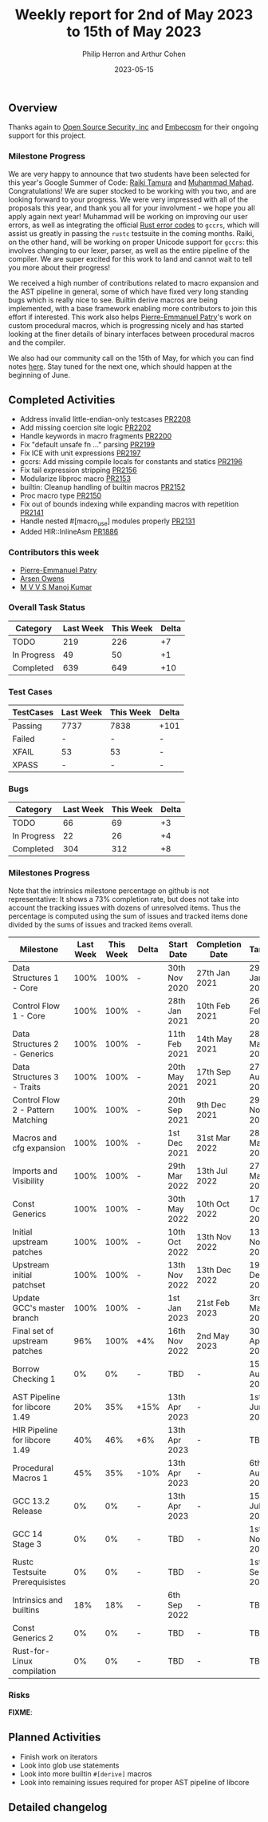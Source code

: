 #+title:  Weekly report for 2nd of May 2023 to 15th of May 2023
#+author: Philip Herron and Arthur Cohen
#+date:   2023-05-15

** Overview

Thanks again to [[https://opensrcsec.com/][Open Source Security, inc]] and [[https://www.embecosm.com/][Embecosm]] for their ongoing support for this project.

*** Milestone Progress

We are very happy to announce that two students have been selected for this year's Google Summer of Code: [[https://github.com/tamaroning][Raiki Tamura]] and [[https://github.com/MahadMuhammad/][Muhammad Mahad]]. Congratulations! We are super stocked to be working with you two, and are looking forward to your progress. We were very impressed with all of the proposals this year, and thank you all for your involvment - we hope you all apply again next year!
Muhammad will be working on improving our user errors, as well as integrating the official [[https://doc.rust-lang.org/error_codes/error-index.html][Rust error codes]] to ~gccrs~, which will assist us greatly in passing the ~rustc~ testsuite in the coming months. Raiki, on the other hand, will be working on proper Unicode support for ~gccrs~: this involves changing to our lexer, parser, as well as the entire pipeline of the compiler.
We are super excited for this work to land and cannot wait to tell you more about their progress!

We received a high number of contributions related to macro expansion and the AST pipeline in general, some of which have fixed very long standing bugs which is really nice to see. Builtin derive macros are being implemented, with a base framework enabling more contributors to join this effort if interested. This work also helps [[https://github.com/P-E-P][Pierre-Emmanuel Patry]]'s work on custom procedural macros, which is progressing nicely and has started looking at the finer details of binary interfaces between procedural macros and the compiler.

We also had our community call on the 15th of May, for which you can find notes [[https://hackmd.io/X_hMaXkVRP-f6tZhmthgNQ][here]]. Stay tuned for the next one, which should happen at the beginning of June.

** Completed Activities

- Address invalid little-endian-only testcases [[https://github.com/rust-gcc/gccrs/pull/2208][PR2208]]
- Add missing coercion site logic [[https://github.com/rust-gcc/gccrs/pull/2202][PR2202]]
- Handle keywords in macro fragments [[https://github.com/rust-gcc/gccrs/pull/2200][PR2200]]
- Fix "default unsafe fn ..." parsing [[https://github.com/rust-gcc/gccrs/pull/2199][PR2199]]
- Fix ICE with unit expressions [[https://github.com/rust-gcc/gccrs/pull/2197][PR2197]]
- gccrs: Add missing compile locals for constants and statics [[https://github.com/rust-gcc/gccrs/pull/2196][PR2196]]
- Fix tail expression stripping [[https://github.com/rust-gcc/gccrs/pull/2156][PR2156]]
- Modularize libproc macro [[https://github.com/rust-gcc/gccrs/pull/2153][PR2153]]
- builtin: Cleanup handling of builtin macros [[https://github.com/rust-gcc/gccrs/pull/2152][PR2152]]
- Proc macro type [[https://github.com/rust-gcc/gccrs/pull/2150][PR2150]]
- Fix out of bounds indexing while expanding macros with repetition [[https://github.com/rust-gcc/gccrs/pull/2141][PR2141]]
- Handle nested #[macro_use] modules properly [[https://github.com/rust-gcc/gccrs/pull/2131][PR2131]]
- Added HIR::InlineAsm [[https://github.com/rust-gcc/gccrs/pull/1886][PR1886]]

*** Contributors this week

- [[https://github.com/P-E-P][Pierre-Emmanuel Patry]]
- [[https://github.com/powerboat9][Arsen Owens]]
- [[https://github.com/mvvsmk][M V V S Manoj Kumar]]

*** Overall Task Status

| Category    | Last Week | This Week | Delta |
|-------------+-----------+-----------+-------|
| TODO        |       219 |       226 |    +7 |
| In Progress |        49 |        50 |    +1 |
| Completed   |       639 |       649 |   +10 |

*** Test Cases

| TestCases | Last Week | This Week | Delta |
|-----------+-----------+-----------+-------|
| Passing   | 7737      | 7838      |  +101 |
| Failed    | -         | -         |     - |
| XFAIL     | 53        | 53        |     - |
| XPASS     | -         | -         |     - |

*** Bugs

| Category    | Last Week | This Week | Delta |
|-------------+-----------+-----------+-------|
| TODO        |        66 |        69 |    +3 |
| In Progress |        22 |        26 |    +4 |
| Completed   |       304 |       312 |    +8 |

*** Milestones Progress

Note that the intrinsics milestone percentage on github is not representative: It shows a 73% completion rate, but does not take into account the tracking issues with dozens of unresolved items.
Thus the percentage is computed using the sum of issues and tracked items done divided by the sums of issues and tracked items overall.

| Milestone                         | Last Week | This Week | Delta | Start Date    | Completion Date | Target        |
|-----------------------------------+-----------+-----------+-------+---------------+-----------------+---------------|
| Data Structures 1 - Core          |      100% |      100% | -     | 30th Nov 2020 | 27th Jan 2021   | 29th Jan 2021 |
| Control Flow 1 - Core             |      100% |      100% | -     | 28th Jan 2021 | 10th Feb 2021   | 26th Feb 2021 |
| Data Structures 2 - Generics      |      100% |      100% | -     | 11th Feb 2021 | 14th May 2021   | 28th May 2021 |
| Data Structures 3 - Traits        |      100% |      100% | -     | 20th May 2021 | 17th Sep 2021   | 27th Aug 2021 |
| Control Flow 2 - Pattern Matching |      100% |      100% | -     | 20th Sep 2021 |  9th Dec 2021   | 29th Nov 2021 |
| Macros and cfg expansion          |      100% |      100% | -     |  1st Dec 2021 | 31st Mar 2022   | 28th Mar 2022 |
| Imports and Visibility            |      100% |      100% | -     | 29th Mar 2022 | 13th Jul 2022   | 27th May 2022 |
| Const Generics                    |      100% |      100% | -     | 30th May 2022 | 10th Oct 2022   | 17th Oct 2022 |
| Initial upstream patches          |      100% |      100% | -     | 10th Oct 2022 | 13th Nov 2022   | 13th Nov 2022 |
| Upstream initial patchset         |      100% |      100% | -     | 13th Nov 2022 | 13th Dec 2022   | 19th Dec 2022 |
| Update GCC's master branch        |      100% |      100% | -     |  1st Jan 2023 | 21st Feb 2023   |  3rd Mar 2023 |
| Final set of upstream patches     |       96% |      100% | +4%   | 16th Nov 2022 |  2nd May 2023   | 30th Apr 2023 |
| Borrow Checking 1                 |        0% |        0% | -     | TBD           | -               | 15th Aug 2023 |
| AST Pipeline for libcore 1.49     |       20% |       35% | +15%  | 13th Apr 2023 | -               |  1st Jun 2023 |
| HIR Pipeline for libcore 1.49     |       40% |       46% | +6%   | 13th Apr 2023 | -               | TBD           |
| Procedural Macros 1               |       45% |       35% | -10%  | 13th Apr 2023 | -               |  6th Aug 2023 |
| GCC 13.2 Release                  |        0% |        0% | -     | 13th Apr 2023 | -               | 15th Jul 2023 |
| GCC 14 Stage 3                    |        0% |        0% | -     | TBD           | -               |  1st Nov 2023 |
| Rustc Testsuite Prerequisistes    |        0% |        0% | -     | TBD           | -               |  1st Sep 2023 |
| Intrinsics and builtins           |       18% |       18% | -     |  6th Sep 2022 | -               | TBD           |
| Const Generics 2                  |        0% |        0% | -     | TBD           | -               | TBD           |
| Rust-for-Linux compilation        |        0% |        0% | -     | TBD           | -               | TBD           |

*** Risks

**FIXME**:

** Planned Activities

- Finish work on iterators
- Look into glob use statements
- Look into more builtin ~#[derive]~ macros
- Look into remaining issues required for proper AST pipeline of libcore

** Detailed changelog

